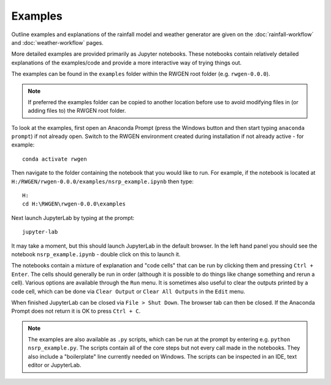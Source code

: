 Examples
========

Outline examples and explanations of the rainfall model and weather generator 
are given on the :doc:`rainfall-workflow` and :doc:`weather-workflow` pages.

More detailed examples are provided primarily as Jupyter notebooks. These 
notebooks contain relatively detailed explanations of the examples/code and 
provide a more interactive way of trying things out.

The examples can be found in the ``examples`` folder within the RWGEN root
folder (e.g. ``rwgen-0.0.0``).

.. note::

    If preferred the examples folder can be copied to another location before
    use to avoid modifying files in (or adding files to) the RWGEN root folder.

To look at the examples, first open an Anaconda Prompt (press the Windows
button and then start typing ``anaconda prompt``) if not already open. Switch to
the RWGEN environment created during installation if not already active - for
example::

    conda activate rwgen

Then navigate to the folder containing the notebook
that you would like to run. For example, if the notebook is located at
``H:/RWGEN/rwgen-0.0.0/examples/nsrp_example.ipynb`` then type::

    H:
    cd H:\RWGEN\rwgen-0.0.0\examples

Next launch JupyterLab by typing at the prompt::

    jupyter-lab

It may take a moment, but this should launch JupyterLab in the default browser.
In the left hand panel you should see the notebook ``nsrp_example.ipynb`` -
double click on this to launch it.

The notebooks contain a mixture of explanation and "code cells" that can be run
by clicking them and pressing ``Ctrl + Enter``. The cells should generally be
run in order (although it is possible to do things like change something and
rerun a cell). Various options are available through the ``Run`` menu. It is
sometimes also useful to clear the outputs printed by a code cell, which can
be done via ``Clear Output`` or ``Clear All Outputs`` in the ``Edit`` menu.

When finished JupyterLab can be closed via ``File > Shut Down``. The browser
tab can then be closed. If the Anaconda Prompt does not return it is OK to
press ``Ctrl + C``.

.. note::

    The examples are also available as ``.py`` scripts, which can be run at
    the prompt by entering e.g. ``python nsrp_example.py``. The scripts
    contain all of the core steps but not every call made in the notebooks.
    They also include a "boilerplate" line currently needed on Windows. The
    scripts can be inspected in an IDE, text editor or JupyterLab.

